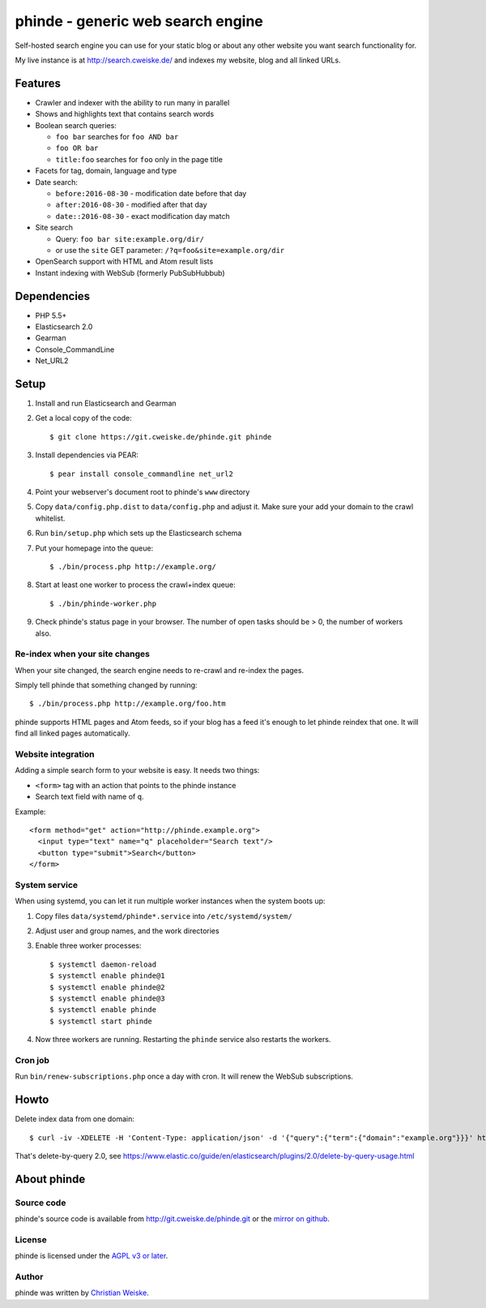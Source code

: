 **********************************
phinde - generic web search engine
**********************************
Self-hosted search engine you can use for your static blog or about
any other website you want search functionality for.

My live instance is at http://search.cweiske.de/ and indexes my
website, blog and all linked URLs.


========
Features
========
- Crawler and indexer with the ability to run many in parallel
- Shows and highlights text that contains search words
- Boolean search queries:

  - ``foo bar`` searches for ``foo AND bar``
  - ``foo OR bar``
  - ``title:foo`` searches for ``foo`` only in the page title
- Facets for tag, domain, language and type
- Date search:

  - ``before:2016-08-30`` - modification date before that day
  - ``after:2016-08-30`` - modified after that day
  - ``date::2016-08-30`` - exact modification day match
- Site search

  - Query: ``foo bar site:example.org/dir/``
  - or use the ``site`` GET parameter:
    ``/?q=foo&site=example.org/dir``
- OpenSearch support with HTML and Atom result lists
- Instant indexing with WebSub (formerly PubSubHubbub)


============
Dependencies
============
- PHP 5.5+
- Elasticsearch 2.0
- Gearman
- Console_CommandLine
- Net_URL2


=====
Setup
=====
#. Install and run Elasticsearch and Gearman
#. Get a local copy of the code::

     $ git clone https://git.cweiske.de/phinde.git phinde

#. Install dependencies via PEAR::

     $ pear install console_commandline net_url2

#. Point your webserver's document root to phinde's ``www`` directory
#. Copy ``data/config.php.dist`` to ``data/config.php`` and adjust it.
   Make sure your add your domain to the crawl whitelist.
#. Run ``bin/setup.php`` which sets up the Elasticsearch schema
#. Put your homepage into the queue::

     $ ./bin/process.php http://example.org/

#. Start at least one worker to process the crawl+index queue::

     $ ./bin/phinde-worker.php

#. Check phinde's status page in your browser.
   The number of open tasks should be > 0, the number of workers also.


Re-index when your site changes
===============================
When your site changed, the search engine needs to re-crawl and re-index
the pages.

Simply tell phinde that something changed by running::

    $ ./bin/process.php http://example.org/foo.htm

phinde supports HTML pages and Atom feeds, so if your blog has a feed
it's enough to let phinde reindex that one.
It will find all linked pages automatically.


Website integration
===================
Adding a simple search form to your website is easy.
It needs two things:

- ``<form>`` tag with an action that points to the phinde instance
- Search text field with name of ``q``.

Example::

  <form method="get" action="http://phinde.example.org">
    <input type="text" name="q" placeholder="Search text"/>
    <button type="submit">Search</button>
  </form>


System service
==============
When using systemd, you can let it run multiple worker instances when
the system boots up:

#. Copy files ``data/systemd/phinde*.service`` into ``/etc/systemd/system/``
#. Adjust user and group names, and the work directories
#. Enable three worker processes::

     $ systemctl daemon-reload
     $ systemctl enable phinde@1
     $ systemctl enable phinde@2
     $ systemctl enable phinde@3
     $ systemctl enable phinde
     $ systemctl start phinde
#. Now three workers are running. Restarting the ``phinde`` service also
   restarts the workers.



Cron job
========
Run ``bin/renew-subscriptions.php`` once a day with cron.
It will renew the WebSub subscriptions.


=====
Howto
=====

Delete index data from one domain::

    $ curl -iv -XDELETE -H 'Content-Type: application/json' -d '{"query":{"term":{"domain":"example.org"}}}' http://127.0.0.1:9200/phinde/_query

That's delete-by-query 2.0, see
https://www.elastic.co/guide/en/elasticsearch/plugins/2.0/delete-by-query-usage.html


============
About phinde
============

Source code
===========
phinde's source code is available from http://git.cweiske.de/phinde.git
or the `mirror on github`__.

__ https://github.com/cweiske/phinde


License
=======
phinde is licensed under the `AGPL v3 or later`__.

__ http://www.gnu.org/licenses/agpl.html


Author
======
phinde was written by `Christian Weiske`__.

__ http://cweiske.de/
